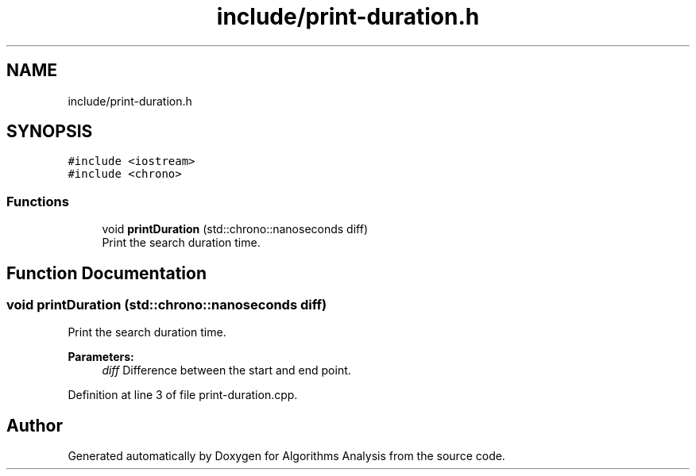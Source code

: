 .TH "include/print-duration.h" 3 "Sun Mar 10 2019" "Version 1.0" "Algorithms Analysis" \" -*- nroff -*-
.ad l
.nh
.SH NAME
include/print-duration.h
.SH SYNOPSIS
.br
.PP
\fC#include <iostream>\fP
.br
\fC#include <chrono>\fP
.br

.SS "Functions"

.in +1c
.ti -1c
.RI "void \fBprintDuration\fP (std::chrono::nanoseconds diff)"
.br
.RI "Print the search duration time\&. "
.in -1c
.SH "Function Documentation"
.PP 
.SS "void printDuration (std::chrono::nanoseconds diff)"

.PP
Print the search duration time\&. 
.PP
\fBParameters:\fP
.RS 4
\fIdiff\fP Difference between the start and end point\&. 
.RE
.PP

.PP
Definition at line 3 of file print\-duration\&.cpp\&.
.SH "Author"
.PP 
Generated automatically by Doxygen for Algorithms Analysis from the source code\&.
